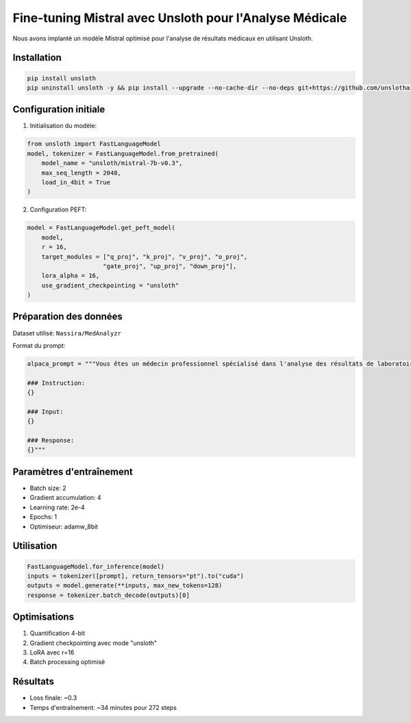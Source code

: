 Fine-tuning Mistral avec Unsloth pour l'Analyse Médicale
================================================

Nous avons implanté un modèle Mistral optimisé pour l'analyse de résultats médicaux en utilisant Unsloth.

Installation
-----------

.. code-block:: python

    pip install unsloth
    pip uninstall unsloth -y && pip install --upgrade --no-cache-dir --no-deps git+https://github.com/unslothai/unsloth.git

Configuration initiale
--------------------

1. Initialisation du modèle:

.. code-block:: python

    from unsloth import FastLanguageModel
    model, tokenizer = FastLanguageModel.from_pretrained(
        model_name = "unsloth/mistral-7b-v0.3",
        max_seq_length = 2048,
        load_in_4bit = True
    )

2. Configuration PEFT:

.. code-block:: python

    model = FastLanguageModel.get_peft_model(
        model,
        r = 16,
        target_modules = ["q_proj", "k_proj", "v_proj", "o_proj",
                         "gate_proj", "up_proj", "down_proj"],
        lora_alpha = 16,
        use_gradient_checkpointing = "unsloth"
    )

Préparation des données
---------------------

Dataset utilisé: ``Nassira/MedAnalyzr``

Format du prompt:

.. code-block:: python

    alpaca_prompt = """Vous êtes un médecin professionnel spécialisé dans l'analyse des résultats de laboratoire médical...

    ### Instruction:
    {}

    ### Input:
    {}

    ### Response:
    {}"""

Paramètres d'entraînement
------------------------

* Batch size: 2
* Gradient accumulation: 4
* Learning rate: 2e-4
* Epochs: 1
* Optimiseur: adamw_8bit

Utilisation
----------

.. code-block:: python

    FastLanguageModel.for_inference(model)
    inputs = tokenizer([prompt], return_tensors="pt").to("cuda")
    outputs = model.generate(**inputs, max_new_tokens=128)
    response = tokenizer.batch_decode(outputs)[0]

Optimisations
-----------

1. Quantification 4-bit
2. Gradient checkpointing avec mode "unsloth"
3. LoRA avec r=16
4. Batch processing optimisé

Résultats
--------

* Loss finale: ~0.3
* Temps d'entraînement: ~34 minutes pour 272 steps
